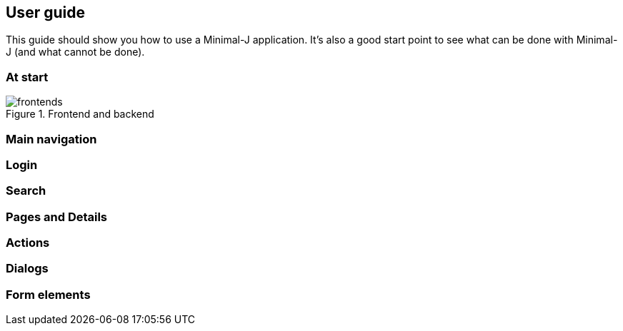 == User guide

This guide should show you how to use a Minimal-J application. It's also a good start point to see what can be done with Minimal-J (and what cannot be done).

=== At start

image::frontends.png[title="Frontend and backend"]

=== Main navigation

=== Login

=== Search

=== Pages and Details

=== Actions

=== Dialogs 

=== Form elements

